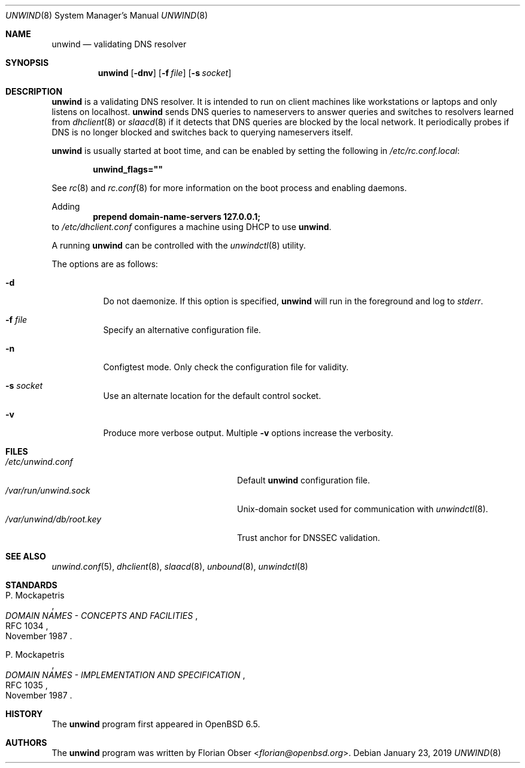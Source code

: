 .\"	$OpenBSD: unwind.8,v 1.1 2019/01/23 13:11:00 florian Exp $
.\"
.\" Copyright (c) 2018 Florian Obser <florian@openbsd.org>
.\" Copyright (c) 2016 Kenneth R Westerback <kwesterback@gmail.com>
.\"
.\" Permission to use, copy, modify, and distribute this software for any
.\" purpose with or without fee is hereby granted, provided that the above
.\" copyright notice and this permission notice appear in all copies.
.\"
.\" THE SOFTWARE IS PROVIDED "AS IS" AND THE AUTHOR DISCLAIMS ALL WARRANTIES
.\" WITH REGARD TO THIS SOFTWARE INCLUDING ALL IMPLIED WARRANTIES OF
.\" MERCHANTABILITY AND FITNESS. IN NO EVENT SHALL THE AUTHOR BE LIABLE FOR
.\" ANY SPECIAL, DIRECT, INDIRECT, OR CONSEQUENTIAL DAMAGES OR ANY DAMAGES
.\" WHATSOEVER RESULTING FROM LOSS OF USE, DATA OR PROFITS, WHETHER IN AN
.\" ACTION OF CONTRACT, NEGLIGENCE OR OTHER TORTIOUS ACTION, ARISING OUT OF
.\" OR IN CONNECTION WITH THE USE OR PERFORMANCE OF THIS SOFTWARE.
.\"
.Dd $Mdocdate: January 23 2019 $
.Dt UNWIND 8
.Os
.Sh NAME
.Nm unwind
.Nd validating DNS resolver
.Sh SYNOPSIS
.Nm
.Op Fl dnv
.Op Fl f Ar file
.Op Fl s Ar socket
.Sh DESCRIPTION
.Nm
is a validating DNS resolver.
It is intended to run on client machines like workstations or laptops and only
listens on localhost.
.Nm
sends DNS queries to nameservers to answer queries and switches to resolvers
learned from
.Xr dhclient 8
or
.Xr slaacd 8
if it detects that DNS queries are blocked by the local network.
It periodically probes if DNS is no longer blocked and switches back to
querying nameservers itself.
.Pp
.Nm
is usually started at boot time, and can be enabled by
setting the following in
.Pa /etc/rc.conf.local :
.Pp
.Dl unwind_flags=\&"\&"
.Pp
See
.Xr rc 8
and
.Xr rc.conf 8
for more information on the boot process
and enabling daemons.
.Pp
Adding
.Dl prepend domain-name-servers 127.0.0.1;
to
.Pa /etc/dhclient.conf
configures a machine using DHCP to use
.Nm .
.Pp
A running
.Nm
can be controlled with the
.Xr unwindctl 8
utility.
.Pp
The options are as follows:
.Bl -tag -width Ds
.It Fl d
Do not daemonize.
If this option is specified,
.Nm
will run in the foreground and log to
.Em stderr .
.It Fl f Ar file
Specify an alternative configuration file.
.It Fl n
Configtest mode.
Only check the configuration file for validity.
.It Fl s Ar socket
Use an alternate location for the default control socket.
.It Fl v
Produce more verbose output.
Multiple
.Fl v
options increase the verbosity.
.El
.Sh FILES
.Bl -tag -width "/var/unwind/db/root.keyXXX" -compact
.It Pa /etc/unwind.conf
Default
.Nm
configuration file.
.It Pa /var/run/unwind.sock
.Ux Ns -domain
socket used for communication with
.Xr unwindctl 8 .
.It Pa /var/unwind/db/root.key
Trust anchor for DNSSEC validation.
.El
.Sh SEE ALSO
.Xr unwind.conf 5 ,
.Xr dhclient 8 ,
.Xr slaacd 8 ,
.Xr unbound 8 ,
.Xr unwindctl 8
.Sh STANDARDS
.Rs
.%A P. Mockapetris
.%D November 1987
.%R RFC 1034
.%T DOMAIN NAMES - CONCEPTS AND FACILITIES
.Re
.Pp
.Rs
.%A P. Mockapetris
.%D November 1987
.%R RFC 1035
.%T DOMAIN NAMES - IMPLEMENTATION AND SPECIFICATION
.Re
.Sh HISTORY
The
.Nm
program first appeared in
.Ox 6.5 .
.Sh AUTHORS
.An -nosplit
The
.Nm
program was written by
.An Florian Obser Aq Mt florian@openbsd.org .
